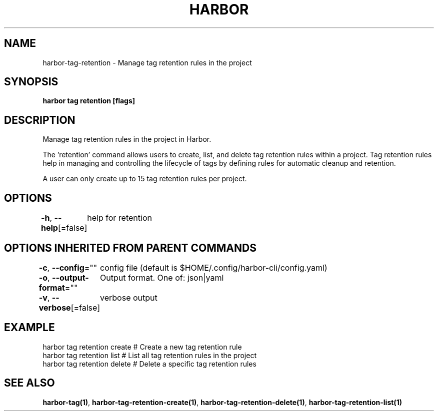 .nh
.TH "HARBOR" "1"  "Habor Community" "Harbor User Mannuals"

.SH NAME
harbor-tag-retention - Manage tag retention rules in the project


.SH SYNOPSIS
\fBharbor tag retention [flags]\fP


.SH DESCRIPTION
Manage tag retention rules in the project in Harbor.

.PP
The 'retention' command allows users to create, list, and delete tag retention rules
within a project. Tag retention rules help in managing and controlling the lifecycle
of tags by defining rules for automatic cleanup and retention.

.PP
A user can only create up to 15 tag retention rules per project.


.SH OPTIONS
\fB-h\fP, \fB--help\fP[=false]
	help for retention


.SH OPTIONS INHERITED FROM PARENT COMMANDS
\fB-c\fP, \fB--config\fP=""
	config file (default is $HOME/.config/harbor-cli/config.yaml)

.PP
\fB-o\fP, \fB--output-format\fP=""
	Output format. One of: json|yaml

.PP
\fB-v\fP, \fB--verbose\fP[=false]
	verbose output


.SH EXAMPLE
.EX
  harbor tag retention create    # Create a new tag retention rule
  harbor tag retention list      # List all tag retention rules in the project
  harbor tag retention delete    # Delete a specific tag retention rules
.EE


.SH SEE ALSO
\fBharbor-tag(1)\fP, \fBharbor-tag-retention-create(1)\fP, \fBharbor-tag-retention-delete(1)\fP, \fBharbor-tag-retention-list(1)\fP